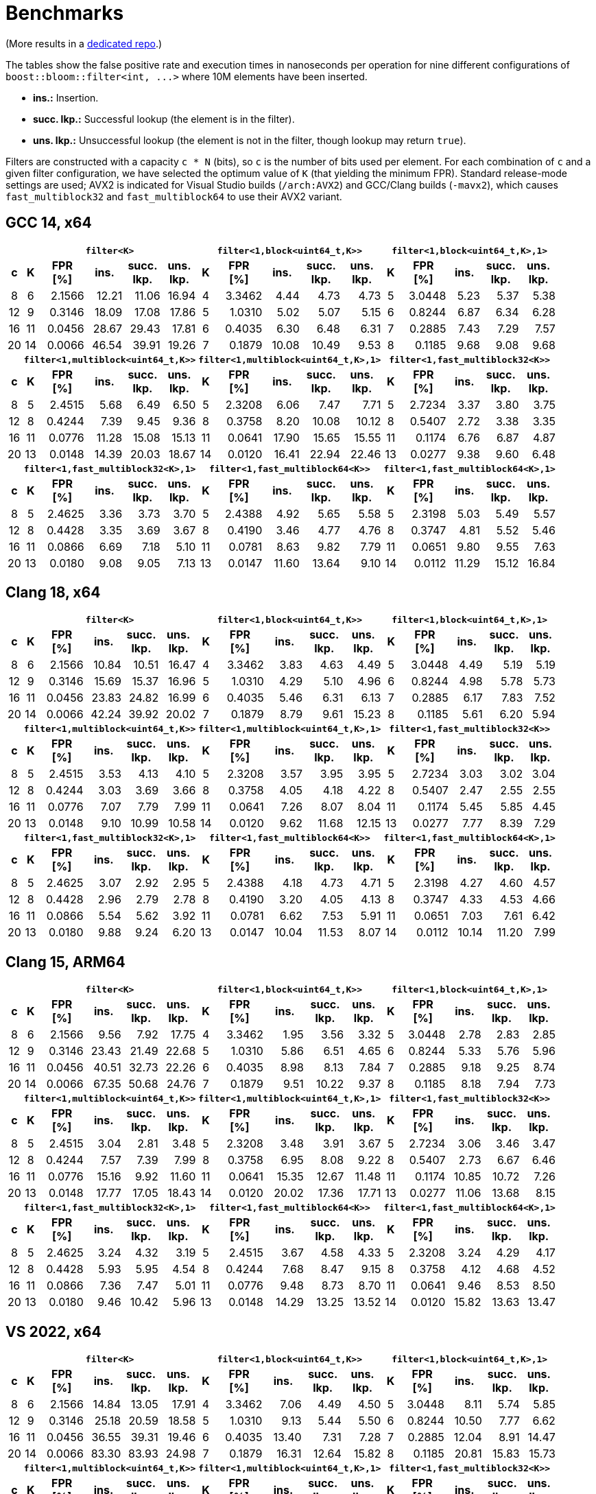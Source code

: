 [#benchmarks]
= Benchmarks

:idprefix: benchmarks_

(More results in a
https://github.com/joaquintides/boost_bloom_benchmarks[dedicated repo^].)

The tables show the false positive rate and execution times in nanoseconds per operation
for nine different configurations of `boost::bloom::filter<int, +++...+++>` where 10M elements have
been inserted.

* **ins.:** Insertion.
* **succ. lkp.:** Successful lookup (the element is in the filter).
* **uns. lkp.:** Unsuccessful lookup (the element is not in the filter, though lookup may return `true`).

Filters are constructed with a capacity `c * N` (bits), so `c` is the number of
bits used per element. For each combination of `c` and a given filter configuration, we have
selected the optimum value of `K` (that yielding the minimum FPR).
Standard release-mode settings are used; AVX2 is indicated for Visual Studio builds
(`/arch:AVX2`) and GCC/Clang builds (`-mavx2`), which causes
`fast_multiblock32` and `fast_multiblock64` to use their AVX2 variant.

== GCC 14, x64

+++
<table class="bordered_table">
  <tr>
    <th></th>
    <th colspan="5"><code>filter&lt;K></code></th>
    <th colspan="5"><code>filter&lt;1,block&lt;uint64_t,K>></code></th>
    <th colspan="5"><code>filter&lt;1,block&lt;uint64_t,K>,1></code></th>
  </tr>
  <tr>
    <th>c</th>
    <th>K</th>
    <th>FPR<br/>[%]</th>
    <th>ins.</th>
    <th>succ.<br/>lkp.</th>
    <th>uns.<br/>lkp.</th>
    <th>K</th>
    <th>FPR<br/>[%]</th>
    <th>ins.</th>
    <th>succ.<br/>lkp.</th>
    <th>uns.<br/>lkp.</th>
    <th>K</th>
    <th>FPR<br/>[%]</th>
    <th>ins.</th>
    <th>succ.<br/>lkp.</th>
    <th>uns.<br/>lkp.</th>
  </tr>
  <tr>
    <td align="center">8</td>
    <td align="center">6</td>
    <td align="right">2.1566</td>
    <td align="right">12.21</td>
    <td align="right">11.06</td>
    <td align="right">16.94</td>
    <td align="center">4</td>
    <td align="right">3.3462</td>
    <td align="right">4.44</td>
    <td align="right">4.73</td>
    <td align="right">4.73</td>
    <td align="center">5</td>
    <td align="right">3.0448</td>
    <td align="right">5.23</td>
    <td align="right">5.37</td>
    <td align="right">5.38</td>
  </tr>
  <tr>
    <td align="center">12</td>
    <td align="center">9</td>
    <td align="right">0.3146</td>
    <td align="right">18.09</td>
    <td align="right">17.08</td>
    <td align="right">17.86</td>
    <td align="center">5</td>
    <td align="right">1.0310</td>
    <td align="right">5.02</td>
    <td align="right">5.07</td>
    <td align="right">5.15</td>
    <td align="center">6</td>
    <td align="right">0.8244</td>
    <td align="right">6.87</td>
    <td align="right">6.34</td>
    <td align="right">6.28</td>
  </tr>
  <tr>
    <td align="center">16</td>
    <td align="center">11</td>
    <td align="right">0.0456</td>
    <td align="right">28.67</td>
    <td align="right">29.43</td>
    <td align="right">17.81</td>
    <td align="center">6</td>
    <td align="right">0.4035</td>
    <td align="right">6.30</td>
    <td align="right">6.48</td>
    <td align="right">6.31</td>
    <td align="center">7</td>
    <td align="right">0.2885</td>
    <td align="right">7.43</td>
    <td align="right">7.29</td>
    <td align="right">7.57</td>
  </tr>
  <tr>
    <td align="center">20</td>
    <td align="center">14</td>
    <td align="right">0.0066</td>
    <td align="right">46.54</td>
    <td align="right">39.91</td>
    <td align="right">19.26</td>
    <td align="center">7</td>
    <td align="right">0.1879</td>
    <td align="right">10.08</td>
    <td align="right">10.49</td>
    <td align="right">9.53</td>
    <td align="center">8</td>
    <td align="right">0.1185</td>
    <td align="right">9.68</td>
    <td align="right">9.08</td>
    <td align="right">9.68</td>
  </tr>
  <tr>
    <th></th>
    <th colspan="5"><code>filter&lt;1,multiblock&lt;uint64_t,K>></code></th>
    <th colspan="5"><code>filter&lt;1,multiblock&lt;uint64_t,K>,1></code></th>
    <th colspan="5"><code>filter&lt;1,fast_multiblock32&lt;K>></code></th>
  </tr>
  <tr>
    <th>c</th>
    <th>K</th>
    <th>FPR<br/>[%]</th>
    <th>ins.</th>
    <th>succ.<br/>lkp.</th>
    <th>uns.<br/>lkp.</th>
    <th>K</th>
    <th>FPR<br/>[%]</th>
    <th>ins.</th>
    <th>succ.<br/>lkp.</th>
    <th>uns.<br/>lkp.</th>
    <th>K</th>
    <th>FPR<br/>[%]</th>
    <th>ins.</th>
    <th>succ.<br/>lkp.</th>
    <th>uns.<br/>lkp.</th>
  </tr>
  <tr>
    <td align="center">8</td>
    <td align="center">5</td>
    <td align="right">2.4515</td>
    <td align="right">5.68</td>
    <td align="right">6.49</td>
    <td align="right">6.50</td>
    <td align="center">5</td>
    <td align="right">2.3208</td>
    <td align="right">6.06</td>
    <td align="right">7.47</td>
    <td align="right">7.71</td>
    <td align="center">5</td>
    <td align="right">2.7234</td>
    <td align="right">3.37</td>
    <td align="right">3.80</td>
    <td align="right">3.75</td>
  </tr>
  <tr>
    <td align="center">12</td>
    <td align="center">8</td>
    <td align="right">0.4244</td>
    <td align="right">7.39</td>
    <td align="right">9.45</td>
    <td align="right">9.36</td>
    <td align="center">8</td>
    <td align="right">0.3758</td>
    <td align="right">8.20</td>
    <td align="right">10.08</td>
    <td align="right">10.12</td>
    <td align="center">8</td>
    <td align="right">0.5407</td>
    <td align="right">2.72</td>
    <td align="right">3.38</td>
    <td align="right">3.35</td>
  </tr>
  <tr>
    <td align="center">16</td>
    <td align="center">11</td>
    <td align="right">0.0776</td>
    <td align="right">11.28</td>
    <td align="right">15.08</td>
    <td align="right">15.13</td>
    <td align="center">11</td>
    <td align="right">0.0641</td>
    <td align="right">17.90</td>
    <td align="right">15.65</td>
    <td align="right">15.55</td>
    <td align="center">11</td>
    <td align="right">0.1174</td>
    <td align="right">6.76</td>
    <td align="right">6.87</td>
    <td align="right">4.87</td>
  </tr>
  <tr>
    <td align="center">20</td>
    <td align="center">13</td>
    <td align="right">0.0148</td>
    <td align="right">14.39</td>
    <td align="right">20.03</td>
    <td align="right">18.67</td>
    <td align="center">14</td>
    <td align="right">0.0120</td>
    <td align="right">16.41</td>
    <td align="right">22.94</td>
    <td align="right">22.46</td>
    <td align="center">13</td>
    <td align="right">0.0277</td>
    <td align="right">9.38</td>
    <td align="right">9.60</td>
    <td align="right">6.48</td>
  </tr>
  <tr>
    <th></th>
    <th colspan="5"><code>filter&lt;1,fast_multiblock32&lt;K>,1></code></th>
    <th colspan="5"><code>filter&lt;1,fast_multiblock64&lt;K>></code></th>
    <th colspan="5"><code>filter&lt;1,fast_multiblock64&lt;K>,1></code></th>
  </tr>
  <tr>
    <th>c</th>
    <th>K</th>
    <th>FPR<br/>[%]</th>
    <th>ins.</th>
    <th>succ.<br/>lkp.</th>
    <th>uns.<br/>lkp.</th>
    <th>K</th>
    <th>FPR<br/>[%]</th>
    <th>ins.</th>
    <th>succ.<br/>lkp.</th>
    <th>uns.<br/>lkp.</th>
    <th>K</th>
    <th>FPR<br/>[%]</th>
    <th>ins.</th>
    <th>succ.<br/>lkp.</th>
    <th>uns.<br/>lkp.</th>
  </tr>
  <tr>
    <td align="center">8</td>
    <td align="center">5</td>
    <td align="right">2.4625</td>
    <td align="right">3.36</td>
    <td align="right">3.73</td>
    <td align="right">3.70</td>
    <td align="center">5</td>
    <td align="right">2.4388</td>
    <td align="right">4.92</td>
    <td align="right">5.65</td>
    <td align="right">5.58</td>
    <td align="center">5</td>
    <td align="right">2.3198</td>
    <td align="right">5.03</td>
    <td align="right">5.49</td>
    <td align="right">5.57</td>
  </tr>
  <tr>
    <td align="center">12</td>
    <td align="center">8</td>
    <td align="right">0.4428</td>
    <td align="right">3.35</td>
    <td align="right">3.69</td>
    <td align="right">3.67</td>
    <td align="center">8</td>
    <td align="right">0.4190</td>
    <td align="right">3.46</td>
    <td align="right">4.77</td>
    <td align="right">4.76</td>
    <td align="center">8</td>
    <td align="right">0.3747</td>
    <td align="right">4.81</td>
    <td align="right">5.52</td>
    <td align="right">5.46</td>
  </tr>
  <tr>
    <td align="center">16</td>
    <td align="center">11</td>
    <td align="right">0.0866</td>
    <td align="right">6.69</td>
    <td align="right">7.18</td>
    <td align="right">5.10</td>
    <td align="center">11</td>
    <td align="right">0.0781</td>
    <td align="right">8.63</td>
    <td align="right">9.82</td>
    <td align="right">7.79</td>
    <td align="center">11</td>
    <td align="right">0.0651</td>
    <td align="right">9.80</td>
    <td align="right">9.55</td>
    <td align="right">7.63</td>
  </tr>
  <tr>
    <td align="center">20</td>
    <td align="center">13</td>
    <td align="right">0.0180</td>
    <td align="right">9.08</td>
    <td align="right">9.05</td>
    <td align="right">7.13</td>
    <td align="center">13</td>
    <td align="right">0.0147</td>
    <td align="right">11.60</td>
    <td align="right">13.64</td>
    <td align="right">9.10</td>
    <td align="center">14</td>
    <td align="right">0.0112</td>
    <td align="right">11.29</td>
    <td align="right">15.12</td>
    <td align="right">16.84</td>
  </tr>
</table>
+++

== Clang 18, x64

+++
<table class="bordered_table">
  <tr>
    <th></th>
    <th colspan="5"><code>filter&lt;K></code></th>
    <th colspan="5"><code>filter&lt;1,block&lt;uint64_t,K>></code></th>
    <th colspan="5"><code>filter&lt;1,block&lt;uint64_t,K>,1></code></th>
  </tr>
  <tr>
    <th>c</th>
    <th>K</th>
    <th>FPR<br/>[%]</th>
    <th>ins.</th>
    <th>succ.<br/>lkp.</th>
    <th>uns.<br/>lkp.</th>
    <th>K</th>
    <th>FPR<br/>[%]</th>
    <th>ins.</th>
    <th>succ.<br/>lkp.</th>
    <th>uns.<br/>lkp.</th>
    <th>K</th>
    <th>FPR<br/>[%]</th>
    <th>ins.</th>
    <th>succ.<br/>lkp.</th>
    <th>uns.<br/>lkp.</th>
  </tr>
  <tr>
    <td align="center">8</td>
    <td align="center">6</td>
    <td align="right">2.1566</td>
    <td align="right">10.84</td>
    <td align="right">10.51</td>
    <td align="right">16.47</td>
    <td align="center">4</td>
    <td align="right">3.3462</td>
    <td align="right">3.83</td>
    <td align="right">4.63</td>
    <td align="right">4.49</td>
    <td align="center">5</td>
    <td align="right">3.0448</td>
    <td align="right">4.49</td>
    <td align="right">5.19</td>
    <td align="right">5.19</td>
  </tr>
  <tr>
    <td align="center">12</td>
    <td align="center">9</td>
    <td align="right">0.3146</td>
    <td align="right">15.69</td>
    <td align="right">15.37</td>
    <td align="right">16.96</td>
    <td align="center">5</td>
    <td align="right">1.0310</td>
    <td align="right">4.29</td>
    <td align="right">5.10</td>
    <td align="right">4.96</td>
    <td align="center">6</td>
    <td align="right">0.8244</td>
    <td align="right">4.98</td>
    <td align="right">5.78</td>
    <td align="right">5.73</td>
  </tr>
  <tr>
    <td align="center">16</td>
    <td align="center">11</td>
    <td align="right">0.0456</td>
    <td align="right">23.83</td>
    <td align="right">24.82</td>
    <td align="right">16.99</td>
    <td align="center">6</td>
    <td align="right">0.4035</td>
    <td align="right">5.46</td>
    <td align="right">6.31</td>
    <td align="right">6.13</td>
    <td align="center">7</td>
    <td align="right">0.2885</td>
    <td align="right">6.17</td>
    <td align="right">7.83</td>
    <td align="right">7.52</td>
  </tr>
  <tr>
    <td align="center">20</td>
    <td align="center">14</td>
    <td align="right">0.0066</td>
    <td align="right">42.24</td>
    <td align="right">39.92</td>
    <td align="right">20.02</td>
    <td align="center">7</td>
    <td align="right">0.1879</td>
    <td align="right">8.79</td>
    <td align="right">9.61</td>
    <td align="right">15.23</td>
    <td align="center">8</td>
    <td align="right">0.1185</td>
    <td align="right">5.61</td>
    <td align="right">6.20</td>
    <td align="right">5.94</td>
  </tr>
  <tr>
    <th></th>
    <th colspan="5"><code>filter&lt;1,multiblock&lt;uint64_t,K>></code></th>
    <th colspan="5"><code>filter&lt;1,multiblock&lt;uint64_t,K>,1></code></th>
    <th colspan="5"><code>filter&lt;1,fast_multiblock32&lt;K>></code></th>
  </tr>
  <tr>
    <th>c</th>
    <th>K</th>
    <th>FPR<br/>[%]</th>
    <th>ins.</th>
    <th>succ.<br/>lkp.</th>
    <th>uns.<br/>lkp.</th>
    <th>K</th>
    <th>FPR<br/>[%]</th>
    <th>ins.</th>
    <th>succ.<br/>lkp.</th>
    <th>uns.<br/>lkp.</th>
    <th>K</th>
    <th>FPR<br/>[%]</th>
    <th>ins.</th>
    <th>succ.<br/>lkp.</th>
    <th>uns.<br/>lkp.</th>
  </tr>
  <tr>
    <td align="center">8</td>
    <td align="center">5</td>
    <td align="right">2.4515</td>
    <td align="right">3.53</td>
    <td align="right">4.13</td>
    <td align="right">4.10</td>
    <td align="center">5</td>
    <td align="right">2.3208</td>
    <td align="right">3.57</td>
    <td align="right">3.95</td>
    <td align="right">3.95</td>
    <td align="center">5</td>
    <td align="right">2.7234</td>
    <td align="right">3.03</td>
    <td align="right">3.02</td>
    <td align="right">3.04</td>
  </tr>
  <tr>
    <td align="center">12</td>
    <td align="center">8</td>
    <td align="right">0.4244</td>
    <td align="right">3.03</td>
    <td align="right">3.69</td>
    <td align="right">3.66</td>
    <td align="center">8</td>
    <td align="right">0.3758</td>
    <td align="right">4.05</td>
    <td align="right">4.18</td>
    <td align="right">4.22</td>
    <td align="center">8</td>
    <td align="right">0.5407</td>
    <td align="right">2.47</td>
    <td align="right">2.55</td>
    <td align="right">2.55</td>
  </tr>
  <tr>
    <td align="center">16</td>
    <td align="center">11</td>
    <td align="right">0.0776</td>
    <td align="right">7.07</td>
    <td align="right">7.79</td>
    <td align="right">7.99</td>
    <td align="center">11</td>
    <td align="right">0.0641</td>
    <td align="right">7.26</td>
    <td align="right">8.07</td>
    <td align="right">8.04</td>
    <td align="center">11</td>
    <td align="right">0.1174</td>
    <td align="right">5.45</td>
    <td align="right">5.85</td>
    <td align="right">4.45</td>
  </tr>
  <tr>
    <td align="center">20</td>
    <td align="center">13</td>
    <td align="right">0.0148</td>
    <td align="right">9.10</td>
    <td align="right">10.99</td>
    <td align="right">10.58</td>
    <td align="center">14</td>
    <td align="right">0.0120</td>
    <td align="right">9.62</td>
    <td align="right">11.68</td>
    <td align="right">12.15</td>
    <td align="center">13</td>
    <td align="right">0.0277</td>
    <td align="right">7.77</td>
    <td align="right">8.39</td>
    <td align="right">7.29</td>
  </tr>
  <tr>
    <th></th>
    <th colspan="5"><code>filter&lt;1,fast_multiblock32&lt;K>,1></code></th>
    <th colspan="5"><code>filter&lt;1,fast_multiblock64&lt;K>></code></th>
    <th colspan="5"><code>filter&lt;1,fast_multiblock64&lt;K>,1></code></th>
  </tr>
  <tr>
    <th>c</th>
    <th>K</th>
    <th>FPR<br/>[%]</th>
    <th>ins.</th>
    <th>succ.<br/>lkp.</th>
    <th>uns.<br/>lkp.</th>
    <th>K</th>
    <th>FPR<br/>[%]</th>
    <th>ins.</th>
    <th>succ.<br/>lkp.</th>
    <th>uns.<br/>lkp.</th>
    <th>K</th>
    <th>FPR<br/>[%]</th>
    <th>ins.</th>
    <th>succ.<br/>lkp.</th>
    <th>uns.<br/>lkp.</th>
  </tr>
  <tr>
    <td align="center">8</td>
    <td align="center">5</td>
    <td align="right">2.4625</td>
    <td align="right">3.07</td>
    <td align="right">2.92</td>
    <td align="right">2.95</td>
    <td align="center">5</td>
    <td align="right">2.4388</td>
    <td align="right">4.18</td>
    <td align="right">4.73</td>
    <td align="right">4.71</td>
    <td align="center">5</td>
    <td align="right">2.3198</td>
    <td align="right">4.27</td>
    <td align="right">4.60</td>
    <td align="right">4.57</td>
  </tr>
  <tr>
    <td align="center">12</td>
    <td align="center">8</td>
    <td align="right">0.4428</td>
    <td align="right">2.96</td>
    <td align="right">2.79</td>
    <td align="right">2.78</td>
    <td align="center">8</td>
    <td align="right">0.4190</td>
    <td align="right">3.20</td>
    <td align="right">4.05</td>
    <td align="right">4.13</td>
    <td align="center">8</td>
    <td align="right">0.3747</td>
    <td align="right">4.33</td>
    <td align="right">4.53</td>
    <td align="right">4.66</td>
  </tr>
  <tr>
    <td align="center">16</td>
    <td align="center">11</td>
    <td align="right">0.0866</td>
    <td align="right">5.54</td>
    <td align="right">5.62</td>
    <td align="right">3.92</td>
    <td align="center">11</td>
    <td align="right">0.0781</td>
    <td align="right">6.62</td>
    <td align="right">7.53</td>
    <td align="right">5.91</td>
    <td align="center">11</td>
    <td align="right">0.0651</td>
    <td align="right">7.03</td>
    <td align="right">7.61</td>
    <td align="right">6.42</td>
  </tr>
  <tr>
    <td align="center">20</td>
    <td align="center">13</td>
    <td align="right">0.0180</td>
    <td align="right">9.88</td>
    <td align="right">9.24</td>
    <td align="right">6.20</td>
    <td align="center">13</td>
    <td align="right">0.0147</td>
    <td align="right">10.04</td>
    <td align="right">11.53</td>
    <td align="right">8.07</td>
    <td align="center">14</td>
    <td align="right">0.0112</td>
    <td align="right">10.14</td>
    <td align="right">11.20</td>
    <td align="right">7.99</td>
  </tr>
</table>
+++

== Clang 15, ARM64

+++
<table class="bordered_table">
  <tr>
    <th></th>
    <th colspan="5"><code>filter&lt;K></code></th>
    <th colspan="5"><code>filter&lt;1,block&lt;uint64_t,K>></code></th>
    <th colspan="5"><code>filter&lt;1,block&lt;uint64_t,K>,1></code></th>
  </tr>
  <tr>
    <th>c</th>
    <th>K</th>
    <th>FPR<br/>[%]</th>
    <th>ins.</th>
    <th>succ.<br/>lkp.</th>
    <th>uns.<br/>lkp.</th>
    <th>K</th>
    <th>FPR<br/>[%]</th>
    <th>ins.</th>
    <th>succ.<br/>lkp.</th>
    <th>uns.<br/>lkp.</th>
    <th>K</th>
    <th>FPR<br/>[%]</th>
    <th>ins.</th>
    <th>succ.<br/>lkp.</th>
    <th>uns.<br/>lkp.</th>
  </tr>
  <tr>
    <td align="center">8</td>
    <td align="center">6</td>
    <td align="right">2.1566</td>
    <td align="right">9.56</td>
    <td align="right">7.92</td>
    <td align="right">17.75</td>
    <td align="center">4</td>
    <td align="right">3.3462</td>
    <td align="right">1.95</td>
    <td align="right">3.56</td>
    <td align="right">3.32</td>
    <td align="center">5</td>
    <td align="right">3.0448</td>
    <td align="right">2.78</td>
    <td align="right">2.83</td>
    <td align="right">2.85</td>
  </tr>
  <tr>
    <td align="center">12</td>
    <td align="center">9</td>
    <td align="right">0.3146</td>
    <td align="right">23.43</td>
    <td align="right">21.49</td>
    <td align="right">22.68</td>
    <td align="center">5</td>
    <td align="right">1.0310</td>
    <td align="right">5.86</td>
    <td align="right">6.51</td>
    <td align="right">4.65</td>
    <td align="center">6</td>
    <td align="right">0.8244</td>
    <td align="right">5.33</td>
    <td align="right">5.76</td>
    <td align="right">5.96</td>
  </tr>
  <tr>
    <td align="center">16</td>
    <td align="center">11</td>
    <td align="right">0.0456</td>
    <td align="right">40.51</td>
    <td align="right">32.73</td>
    <td align="right">22.26</td>
    <td align="center">6</td>
    <td align="right">0.4035</td>
    <td align="right">8.98</td>
    <td align="right">8.13</td>
    <td align="right">7.84</td>
    <td align="center">7</td>
    <td align="right">0.2885</td>
    <td align="right">9.18</td>
    <td align="right">9.25</td>
    <td align="right">8.74</td>
  </tr>
  <tr>
    <td align="center">20</td>
    <td align="center">14</td>
    <td align="right">0.0066</td>
    <td align="right">67.35</td>
    <td align="right">50.68</td>
    <td align="right">24.76</td>
    <td align="center">7</td>
    <td align="right">0.1879</td>
    <td align="right">9.51</td>
    <td align="right">10.22</td>
    <td align="right">9.37</td>
    <td align="center">8</td>
    <td align="right">0.1185</td>
    <td align="right">8.18</td>
    <td align="right">7.94</td>
    <td align="right">7.73</td>
  </tr>
  <tr>
    <th></th>
    <th colspan="5"><code>filter&lt;1,multiblock&lt;uint64_t,K>></code></th>
    <th colspan="5"><code>filter&lt;1,multiblock&lt;uint64_t,K>,1></code></th>
    <th colspan="5"><code>filter&lt;1,fast_multiblock32&lt;K>></code></th>
  </tr>
  <tr>
    <th>c</th>
    <th>K</th>
    <th>FPR<br/>[%]</th>
    <th>ins.</th>
    <th>succ.<br/>lkp.</th>
    <th>uns.<br/>lkp.</th>
    <th>K</th>
    <th>FPR<br/>[%]</th>
    <th>ins.</th>
    <th>succ.<br/>lkp.</th>
    <th>uns.<br/>lkp.</th>
    <th>K</th>
    <th>FPR<br/>[%]</th>
    <th>ins.</th>
    <th>succ.<br/>lkp.</th>
    <th>uns.<br/>lkp.</th>
  </tr>
  <tr>
    <td align="center">8</td>
    <td align="center">5</td>
    <td align="right">2.4515</td>
    <td align="right">3.04</td>
    <td align="right">2.81</td>
    <td align="right">3.48</td>
    <td align="center">5</td>
    <td align="right">2.3208</td>
    <td align="right">3.48</td>
    <td align="right">3.91</td>
    <td align="right">3.67</td>
    <td align="center">5</td>
    <td align="right">2.7234</td>
    <td align="right">3.06</td>
    <td align="right">3.46</td>
    <td align="right">3.47</td>
  </tr>
  <tr>
    <td align="center">12</td>
    <td align="center">8</td>
    <td align="right">0.4244</td>
    <td align="right">7.57</td>
    <td align="right">7.39</td>
    <td align="right">7.99</td>
    <td align="center">8</td>
    <td align="right">0.3758</td>
    <td align="right">6.95</td>
    <td align="right">8.08</td>
    <td align="right">9.22</td>
    <td align="center">8</td>
    <td align="right">0.5407</td>
    <td align="right">2.73</td>
    <td align="right">6.67</td>
    <td align="right">6.46</td>
  </tr>
  <tr>
    <td align="center">16</td>
    <td align="center">11</td>
    <td align="right">0.0776</td>
    <td align="right">15.16</td>
    <td align="right">9.92</td>
    <td align="right">11.60</td>
    <td align="center">11</td>
    <td align="right">0.0641</td>
    <td align="right">15.35</td>
    <td align="right">12.67</td>
    <td align="right">11.48</td>
    <td align="center">11</td>
    <td align="right">0.1174</td>
    <td align="right">10.85</td>
    <td align="right">10.72</td>
    <td align="right">7.26</td>
  </tr>
  <tr>
    <td align="center">20</td>
    <td align="center">13</td>
    <td align="right">0.0148</td>
    <td align="right">17.77</td>
    <td align="right">17.05</td>
    <td align="right">18.43</td>
    <td align="center">14</td>
    <td align="right">0.0120</td>
    <td align="right">20.02</td>
    <td align="right">17.36</td>
    <td align="right">17.71</td>
    <td align="center">13</td>
    <td align="right">0.0277</td>
    <td align="right">11.06</td>
    <td align="right">13.68</td>
    <td align="right">8.15</td>
  </tr>
  <tr>
    <th></th>
    <th colspan="5"><code>filter&lt;1,fast_multiblock32&lt;K>,1></code></th>
    <th colspan="5"><code>filter&lt;1,fast_multiblock64&lt;K>></code></th>
    <th colspan="5"><code>filter&lt;1,fast_multiblock64&lt;K>,1></code></th>
  </tr>
  <tr>
    <th>c</th>
    <th>K</th>
    <th>FPR<br/>[%]</th>
    <th>ins.</th>
    <th>succ.<br/>lkp.</th>
    <th>uns.<br/>lkp.</th>
    <th>K</th>
    <th>FPR<br/>[%]</th>
    <th>ins.</th>
    <th>succ.<br/>lkp.</th>
    <th>uns.<br/>lkp.</th>
    <th>K</th>
    <th>FPR<br/>[%]</th>
    <th>ins.</th>
    <th>succ.<br/>lkp.</th>
    <th>uns.<br/>lkp.</th>
  </tr>
  <tr>
    <td align="center">8</td>
    <td align="center">5</td>
    <td align="right">2.4625</td>
    <td align="right">3.24</td>
    <td align="right">4.32</td>
    <td align="right">3.19</td>
    <td align="center">5</td>
    <td align="right">2.4515</td>
    <td align="right">3.67</td>
    <td align="right">4.58</td>
    <td align="right">4.33</td>
    <td align="center">5</td>
    <td align="right">2.3208</td>
    <td align="right">3.24</td>
    <td align="right">4.29</td>
    <td align="right">4.17</td>
  </tr>
  <tr>
    <td align="center">12</td>
    <td align="center">8</td>
    <td align="right">0.4428</td>
    <td align="right">5.93</td>
    <td align="right">5.95</td>
    <td align="right">4.54</td>
    <td align="center">8</td>
    <td align="right">0.4244</td>
    <td align="right">7.68</td>
    <td align="right">8.47</td>
    <td align="right">9.15</td>
    <td align="center">8</td>
    <td align="right">0.3758</td>
    <td align="right">4.12</td>
    <td align="right">4.68</td>
    <td align="right">4.52</td>
  </tr>
  <tr>
    <td align="center">16</td>
    <td align="center">11</td>
    <td align="right">0.0866</td>
    <td align="right">7.36</td>
    <td align="right">7.47</td>
    <td align="right">5.01</td>
    <td align="center">11</td>
    <td align="right">0.0776</td>
    <td align="right">9.48</td>
    <td align="right">8.73</td>
    <td align="right">8.70</td>
    <td align="center">11</td>
    <td align="right">0.0641</td>
    <td align="right">9.46</td>
    <td align="right">8.53</td>
    <td align="right">8.50</td>
  </tr>
  <tr>
    <td align="center">20</td>
    <td align="center">13</td>
    <td align="right">0.0180</td>
    <td align="right">9.46</td>
    <td align="right">10.42</td>
    <td align="right">5.96</td>
    <td align="center">13</td>
    <td align="right">0.0148</td>
    <td align="right">14.29</td>
    <td align="right">13.25</td>
    <td align="right">13.52</td>
    <td align="center">14</td>
    <td align="right">0.0120</td>
    <td align="right">15.82</td>
    <td align="right">13.63</td>
    <td align="right">13.47</td>
  </tr>
</table>
+++

== VS 2022, x64

+++
<table class="bordered_table">
  <tr>
    <th></th>
    <th colspan="5"><code>filter&lt;K></code></th>
    <th colspan="5"><code>filter&lt;1,block&lt;uint64_t,K>></code></th>
    <th colspan="5"><code>filter&lt;1,block&lt;uint64_t,K>,1></code></th>
  </tr>
  <tr>
    <th>c</th>
    <th>K</th>
    <th>FPR<br/>[%]</th>
    <th>ins.</th>
    <th>succ.<br/>lkp.</th>
    <th>uns.<br/>lkp.</th>
    <th>K</th>
    <th>FPR<br/>[%]</th>
    <th>ins.</th>
    <th>succ.<br/>lkp.</th>
    <th>uns.<br/>lkp.</th>
    <th>K</th>
    <th>FPR<br/>[%]</th>
    <th>ins.</th>
    <th>succ.<br/>lkp.</th>
    <th>uns.<br/>lkp.</th>
  </tr>
  <tr>
    <td align="center">8</td>
    <td align="center">6</td>
    <td align="right">2.1566</td>
    <td align="right">14.84</td>
    <td align="right">13.05</td>
    <td align="right">17.91</td>
    <td align="center">4</td>
    <td align="right">3.3462</td>
    <td align="right">7.06</td>
    <td align="right">4.49</td>
    <td align="right">4.50</td>
    <td align="center">5</td>
    <td align="right">3.0448</td>
    <td align="right">8.11</td>
    <td align="right">5.74</td>
    <td align="right">5.85</td>
  </tr>
  <tr>
    <td align="center">12</td>
    <td align="center">9</td>
    <td align="right">0.3146</td>
    <td align="right">25.18</td>
    <td align="right">20.59</td>
    <td align="right">18.58</td>
    <td align="center">5</td>
    <td align="right">1.0310</td>
    <td align="right">9.13</td>
    <td align="right">5.44</td>
    <td align="right">5.50</td>
    <td align="center">6</td>
    <td align="right">0.8244</td>
    <td align="right">10.50</td>
    <td align="right">7.77</td>
    <td align="right">6.62</td>
  </tr>
  <tr>
    <td align="center">16</td>
    <td align="center">11</td>
    <td align="right">0.0456</td>
    <td align="right">36.55</td>
    <td align="right">39.31</td>
    <td align="right">19.46</td>
    <td align="center">6</td>
    <td align="right">0.4035</td>
    <td align="right">13.40</td>
    <td align="right">7.31</td>
    <td align="right">7.28</td>
    <td align="center">7</td>
    <td align="right">0.2885</td>
    <td align="right">12.04</td>
    <td align="right">8.91</td>
    <td align="right">14.47</td>
  </tr>
  <tr>
    <td align="center">20</td>
    <td align="center">14</td>
    <td align="right">0.0066</td>
    <td align="right">83.30</td>
    <td align="right">83.93</td>
    <td align="right">24.98</td>
    <td align="center">7</td>
    <td align="right">0.1879</td>
    <td align="right">16.31</td>
    <td align="right">12.64</td>
    <td align="right">15.82</td>
    <td align="center">8</td>
    <td align="right">0.1185</td>
    <td align="right">20.81</td>
    <td align="right">15.83</td>
    <td align="right">15.73</td>
  </tr>
  <tr>
    <th></th>
    <th colspan="5"><code>filter&lt;1,multiblock&lt;uint64_t,K>></code></th>
    <th colspan="5"><code>filter&lt;1,multiblock&lt;uint64_t,K>,1></code></th>
    <th colspan="5"><code>filter&lt;1,fast_multiblock32&lt;K>></code></th>
  </tr>
  <tr>
    <th>c</th>
    <th>K</th>
    <th>FPR<br/>[%]</th>
    <th>ins.</th>
    <th>succ.<br/>lkp.</th>
    <th>uns.<br/>lkp.</th>
    <th>K</th>
    <th>FPR<br/>[%]</th>
    <th>ins.</th>
    <th>succ.<br/>lkp.</th>
    <th>uns.<br/>lkp.</th>
    <th>K</th>
    <th>FPR<br/>[%]</th>
    <th>ins.</th>
    <th>succ.<br/>lkp.</th>
    <th>uns.<br/>lkp.</th>
  </tr>
  <tr>
    <td align="center">8</td>
    <td align="center">5</td>
    <td align="right">2.4515</td>
    <td align="right">9.50</td>
    <td align="right">6.31</td>
    <td align="right">6.39</td>
    <td align="center">5</td>
    <td align="right">2.3208</td>
    <td align="right">9.61</td>
    <td align="right">6.45</td>
    <td align="right">6.43</td>
    <td align="center">5</td>
    <td align="right">2.7234</td>
    <td align="right">3.78</td>
    <td align="right">4.27</td>
    <td align="right">4.26</td>
  </tr>
  <tr>
    <td align="center">12</td>
    <td align="center">8</td>
    <td align="right">0.4244</td>
    <td align="right">15.75</td>
    <td align="right">10.51</td>
    <td align="right">11.30</td>
    <td align="center">8</td>
    <td align="right">0.3758</td>
    <td align="right">20.97</td>
    <td align="right">9.03</td>
    <td align="right">9.37</td>
    <td align="center">8</td>
    <td align="right">0.5407</td>
    <td align="right">3.52</td>
    <td align="right">6.14</td>
    <td align="right">4.50</td>
  </tr>
  <tr>
    <td align="center">16</td>
    <td align="center">11</td>
    <td align="right">0.0776</td>
    <td align="right">25.58</td>
    <td align="right">20.31</td>
    <td align="right">18.44</td>
    <td align="center">11</td>
    <td align="right">0.0641</td>
    <td align="right">27.35</td>
    <td align="right">15.24</td>
    <td align="right">19.41</td>
    <td align="center">11</td>
    <td align="right">0.1174</td>
    <td align="right">10.92</td>
    <td align="right">14.32</td>
    <td align="right">12.54</td>
  </tr>
  <tr>
    <td align="center">20</td>
    <td align="center">13</td>
    <td align="right">0.0148</td>
    <td align="right">34.78</td>
    <td align="right">30.36</td>
    <td align="right">33.15</td>
    <td align="center">14</td>
    <td align="right">0.0120</td>
    <td align="right">38.87</td>
    <td align="right">28.78</td>
    <td align="right">25.22</td>
    <td align="center">13</td>
    <td align="right">0.0277</td>
    <td align="right">14.16</td>
    <td align="right">19.46</td>
    <td align="right">13.75</td>
  </tr>
  <tr>
    <th></th>
    <th colspan="5"><code>filter&lt;1,fast_multiblock32&lt;K>,1></code></th>
    <th colspan="5"><code>filter&lt;1,fast_multiblock64&lt;K>></code></th>
    <th colspan="5"><code>filter&lt;1,fast_multiblock64&lt;K>,1></code></th>
  </tr>
  <tr>
    <th>c</th>
    <th>K</th>
    <th>FPR<br/>[%]</th>
    <th>ins.</th>
    <th>succ.<br/>lkp.</th>
    <th>uns.<br/>lkp.</th>
    <th>K</th>
    <th>FPR<br/>[%]</th>
    <th>ins.</th>
    <th>succ.<br/>lkp.</th>
    <th>uns.<br/>lkp.</th>
    <th>K</th>
    <th>FPR<br/>[%]</th>
    <th>ins.</th>
    <th>succ.<br/>lkp.</th>
    <th>uns.<br/>lkp.</th>
  </tr>
  <tr>
    <td align="center">8</td>
    <td align="center">5</td>
    <td align="right">2.4625</td>
    <td align="right">3.67</td>
    <td align="right">4.18</td>
    <td align="right">4.23</td>
    <td align="center">5</td>
    <td align="right">2.4388</td>
    <td align="right">5.06</td>
    <td align="right">6.17</td>
    <td align="right">5.96</td>
    <td align="center">5</td>
    <td align="right">2.3198</td>
    <td align="right">5.12</td>
    <td align="right">5.82</td>
    <td align="right">5.86</td>
  </tr>
  <tr>
    <td align="center">12</td>
    <td align="center">8</td>
    <td align="right">0.4428</td>
    <td align="right">3.86</td>
    <td align="right">6.11</td>
    <td align="right">5.10</td>
    <td align="center">8</td>
    <td align="right">0.4190</td>
    <td align="right">5.78</td>
    <td align="right">8.72</td>
    <td align="right">7.16</td>
    <td align="center">8</td>
    <td align="right">0.3747</td>
    <td align="right">7.77</td>
    <td align="right">7.71</td>
    <td align="right">6.91</td>
  </tr>
  <tr>
    <td align="center">16</td>
    <td align="center">11</td>
    <td align="right">0.0866</td>
    <td align="right">6.94</td>
    <td align="right">8.87</td>
    <td align="right">8.60</td>
    <td align="center">11</td>
    <td align="right">0.0781</td>
    <td align="right">12.55</td>
    <td align="right">11.10</td>
    <td align="right">9.40</td>
    <td align="center">11</td>
    <td align="right">0.0651</td>
    <td align="right">12.32</td>
    <td align="right">15.23</td>
    <td align="right">15.45</td>
  </tr>
  <tr>
    <td align="center">20</td>
    <td align="center">13</td>
    <td align="right">0.0180</td>
    <td align="right">12.22</td>
    <td align="right">16.96</td>
    <td align="right">14.46</td>
    <td align="center">13</td>
    <td align="right">0.0147</td>
    <td align="right">18.56</td>
    <td align="right">24.02</td>
    <td align="right">18.81</td>
    <td align="center">14</td>
    <td align="right">0.0112</td>
    <td align="right">23.05</td>
    <td align="right">21.37</td>
    <td align="right">14.28</td>
  </tr>
</table>
+++